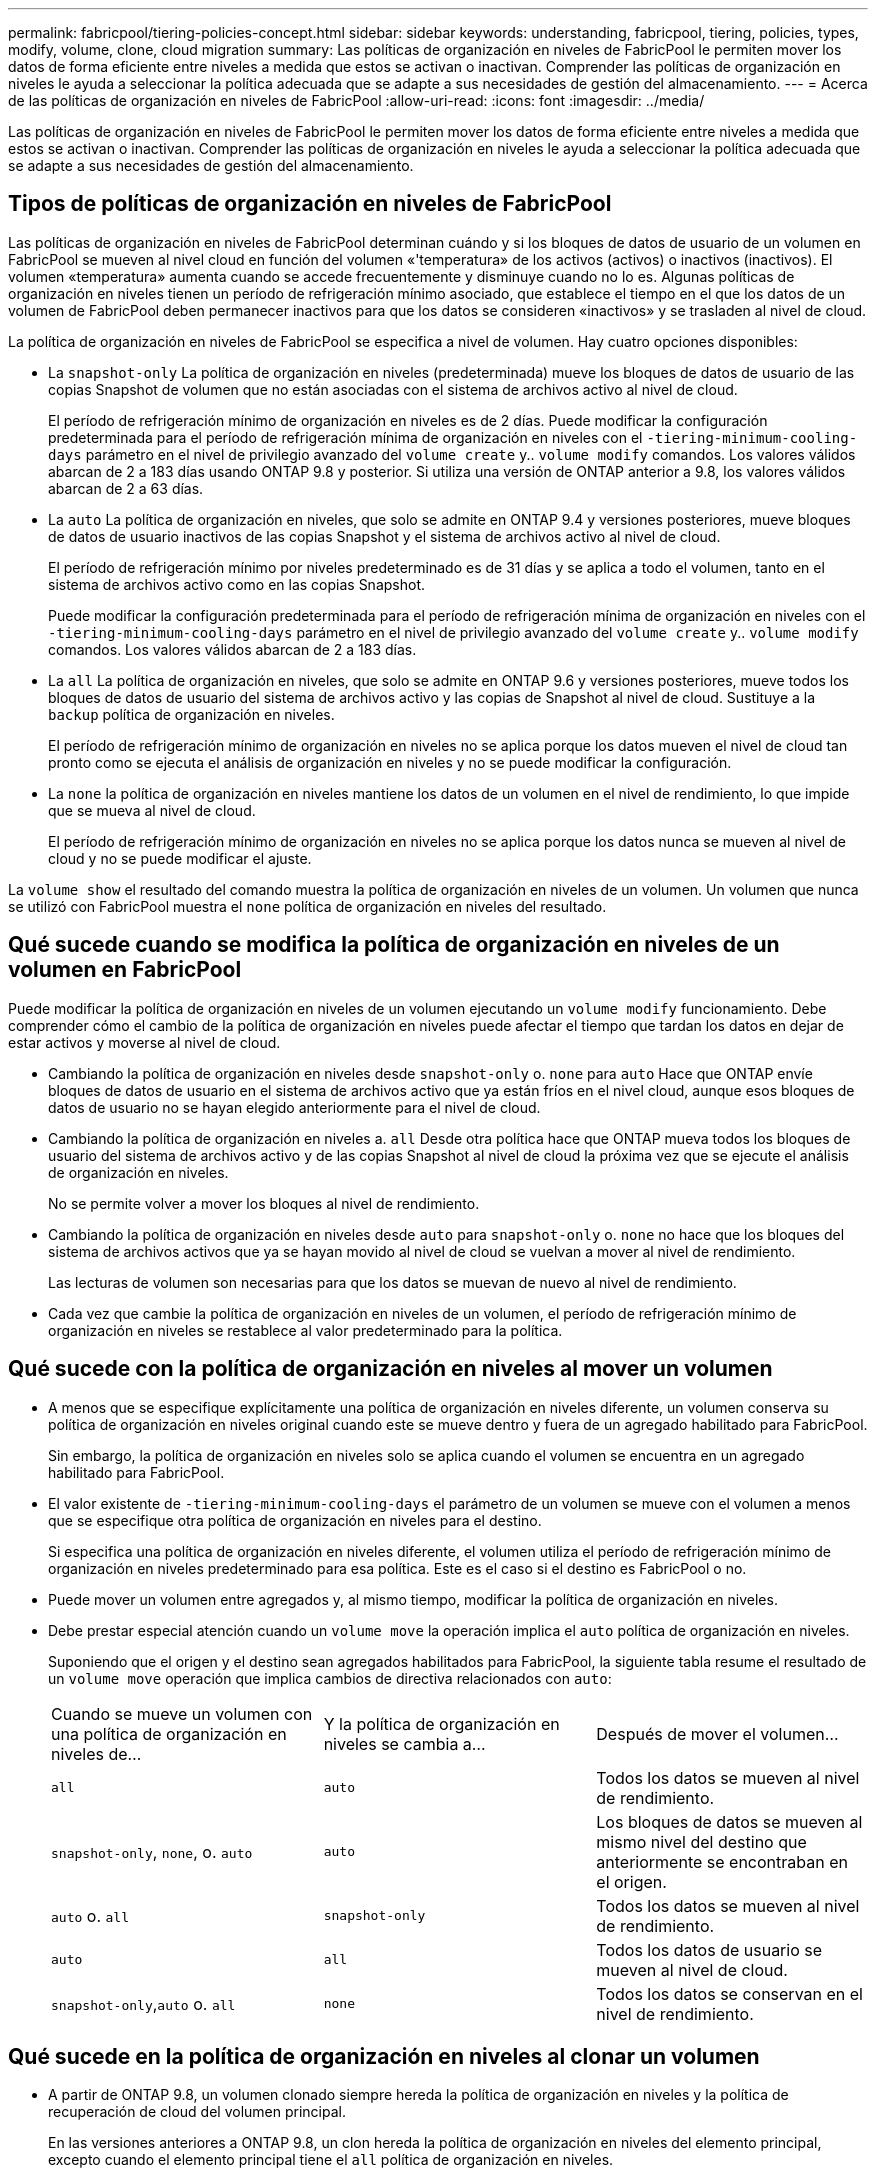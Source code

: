 ---
permalink: fabricpool/tiering-policies-concept.html 
sidebar: sidebar 
keywords: understanding, fabricpool, tiering, policies, types, modify, volume, clone, cloud migration 
summary: Las políticas de organización en niveles de FabricPool le permiten mover los datos de forma eficiente entre niveles a medida que estos se activan o inactivan. Comprender las políticas de organización en niveles le ayuda a seleccionar la política adecuada que se adapte a sus necesidades de gestión del almacenamiento. 
---
= Acerca de las políticas de organización en niveles de FabricPool
:allow-uri-read: 
:icons: font
:imagesdir: ../media/


[role="lead"]
Las políticas de organización en niveles de FabricPool le permiten mover los datos de forma eficiente entre niveles a medida que estos se activan o inactivan. Comprender las políticas de organización en niveles le ayuda a seleccionar la política adecuada que se adapte a sus necesidades de gestión del almacenamiento.



== Tipos de políticas de organización en niveles de FabricPool

Las políticas de organización en niveles de FabricPool determinan cuándo y si los bloques de datos de usuario de un volumen en FabricPool se mueven al nivel cloud en función del volumen «'temperatura» de los activos (activos) o inactivos (inactivos). El volumen «temperatura» aumenta cuando se accede frecuentemente y disminuye cuando no lo es. Algunas políticas de organización en niveles tienen un período de refrigeración mínimo asociado, que establece el tiempo en el que los datos de un volumen de FabricPool deben permanecer inactivos para que los datos se consideren «inactivos» y se trasladen al nivel de cloud.

La política de organización en niveles de FabricPool se especifica a nivel de volumen. Hay cuatro opciones disponibles:

* La `snapshot-only` La política de organización en niveles (predeterminada) mueve los bloques de datos de usuario de las copias Snapshot de volumen que no están asociadas con el sistema de archivos activo al nivel de cloud.
+
El período de refrigeración mínimo de organización en niveles es de 2 días. Puede modificar la configuración predeterminada para el período de refrigeración mínima de organización en niveles con el `-tiering-minimum-cooling-days` parámetro en el nivel de privilegio avanzado del `volume create` y.. `volume modify` comandos. Los valores válidos abarcan de 2 a 183 días usando ONTAP 9.8 y posterior. Si utiliza una versión de ONTAP anterior a 9.8, los valores válidos abarcan de 2 a 63 días.

* La `auto` La política de organización en niveles, que solo se admite en ONTAP 9.4 y versiones posteriores, mueve bloques de datos de usuario inactivos de las copias Snapshot y el sistema de archivos activo al nivel de cloud.
+
El período de refrigeración mínimo por niveles predeterminado es de 31 días y se aplica a todo el volumen, tanto en el sistema de archivos activo como en las copias Snapshot.

+
Puede modificar la configuración predeterminada para el período de refrigeración mínima de organización en niveles con el `-tiering-minimum-cooling-days` parámetro en el nivel de privilegio avanzado del `volume create` y.. `volume modify` comandos. Los valores válidos abarcan de 2 a 183 días.

* La `all` La política de organización en niveles, que solo se admite en ONTAP 9.6 y versiones posteriores, mueve todos los bloques de datos de usuario del sistema de archivos activo y las copias de Snapshot al nivel de cloud. Sustituye a la `backup` política de organización en niveles.
+
El período de refrigeración mínimo de organización en niveles no se aplica porque los datos mueven el nivel de cloud tan pronto como se ejecuta el análisis de organización en niveles y no se puede modificar la configuración.

* La `none` la política de organización en niveles mantiene los datos de un volumen en el nivel de rendimiento, lo que impide que se mueva al nivel de cloud.
+
El período de refrigeración mínimo de organización en niveles no se aplica porque los datos nunca se mueven al nivel de cloud y no se puede modificar el ajuste.



La `volume show` el resultado del comando muestra la política de organización en niveles de un volumen. Un volumen que nunca se utilizó con FabricPool muestra el `none` política de organización en niveles del resultado.



== Qué sucede cuando se modifica la política de organización en niveles de un volumen en FabricPool

Puede modificar la política de organización en niveles de un volumen ejecutando un `volume modify` funcionamiento. Debe comprender cómo el cambio de la política de organización en niveles puede afectar el tiempo que tardan los datos en dejar de estar activos y moverse al nivel de cloud.

* Cambiando la política de organización en niveles desde `snapshot-only` o. `none` para `auto` Hace que ONTAP envíe bloques de datos de usuario en el sistema de archivos activo que ya están fríos en el nivel cloud, aunque esos bloques de datos de usuario no se hayan elegido anteriormente para el nivel de cloud.
* Cambiando la política de organización en niveles a. `all` Desde otra política hace que ONTAP mueva todos los bloques de usuario del sistema de archivos activo y de las copias Snapshot al nivel de cloud la próxima vez que se ejecute el análisis de organización en niveles.
+
No se permite volver a mover los bloques al nivel de rendimiento.

* Cambiando la política de organización en niveles desde `auto` para `snapshot-only` o. `none` no hace que los bloques del sistema de archivos activos que ya se hayan movido al nivel de cloud se vuelvan a mover al nivel de rendimiento.
+
Las lecturas de volumen son necesarias para que los datos se muevan de nuevo al nivel de rendimiento.

* Cada vez que cambie la política de organización en niveles de un volumen, el período de refrigeración mínimo de organización en niveles se restablece al valor predeterminado para la política.




== Qué sucede con la política de organización en niveles al mover un volumen

* A menos que se especifique explícitamente una política de organización en niveles diferente, un volumen conserva su política de organización en niveles original cuando este se mueve dentro y fuera de un agregado habilitado para FabricPool.
+
Sin embargo, la política de organización en niveles solo se aplica cuando el volumen se encuentra en un agregado habilitado para FabricPool.

* El valor existente de `-tiering-minimum-cooling-days` el parámetro de un volumen se mueve con el volumen a menos que se especifique otra política de organización en niveles para el destino.
+
Si especifica una política de organización en niveles diferente, el volumen utiliza el período de refrigeración mínimo de organización en niveles predeterminado para esa política. Este es el caso si el destino es FabricPool o no.

* Puede mover un volumen entre agregados y, al mismo tiempo, modificar la política de organización en niveles.
* Debe prestar especial atención cuando un `volume move` la operación implica el `auto` política de organización en niveles.
+
Suponiendo que el origen y el destino sean agregados habilitados para FabricPool, la siguiente tabla resume el resultado de un `volume move` operación que implica cambios de directiva relacionados con `auto`:

+
|===


| Cuando se mueve un volumen con una política de organización en niveles de... | Y la política de organización en niveles se cambia a... | Después de mover el volumen... 


 a| 
`all`
 a| 
`auto`
 a| 
Todos los datos se mueven al nivel de rendimiento.



 a| 
`snapshot-only`, `none`, o. `auto`
 a| 
`auto`
 a| 
Los bloques de datos se mueven al mismo nivel del destino que anteriormente se encontraban en el origen.



 a| 
`auto` o. `all`
 a| 
`snapshot-only`
 a| 
Todos los datos se mueven al nivel de rendimiento.



 a| 
`auto`
 a| 
`all`
 a| 
Todos los datos de usuario se mueven al nivel de cloud.



 a| 
`snapshot-only`,`auto` o. `all`
 a| 
`none`
 a| 
Todos los datos se conservan en el nivel de rendimiento.

|===




== Qué sucede en la política de organización en niveles al clonar un volumen

* A partir de ONTAP 9.8, un volumen clonado siempre hereda la política de organización en niveles y la política de recuperación de cloud del volumen principal.
+
En las versiones anteriores a ONTAP 9.8, un clon hereda la política de organización en niveles del elemento principal, excepto cuando el elemento principal tiene el `all` política de organización en niveles.

* Si el volumen principal tiene el `never` política de recuperación de cloud, su volumen clonado debe tener el `never` política de recuperación en cloud o el `all` política de organización en niveles y una política de recuperación en el cloud correspondiente `default`.
* La política de recuperación de cloud del volumen principal no se puede cambiar a. `never` a menos que todos los volúmenes clonados tengan una política de recuperación en el cloud `never`.


Al clonar volúmenes, tenga en cuenta las siguientes prácticas recomendadas:

* La `-tiering-policy` opción y. `tiering-minimum-cooling-days` la opción del clon solo controla el comportamiento de organización en niveles de los bloques únicos para el clon. Por lo tanto, se recomienda utilizar la configuración de organización en niveles en la FlexVol principal que mueva la misma cantidad de datos o mueva menos datos que ninguno de los clones
* La política de recuperación de cloud del FlexVol principal debería mover la misma cantidad de datos o debería mover más datos que la política de recuperación de cualquiera de los clones




== Funcionamiento de las políticas de organización en niveles con la migración al cloud

La recuperación de datos en el cloud de FabricPool se controla mediante políticas de niveles que determinan la recuperación de datos del nivel de cloud al nivel de rendimiento según el patrón de lectura. Los patrones de lectura pueden ser secuenciales o aleatorios.

En la siguiente tabla, se enumeran las políticas de organización en niveles y las reglas de recuperación de datos en el cloud para cada política.

|===


| Política de organización en niveles | Comportamiento de la recuperación 


 a| 
ninguno
 a| 
Lecturas secuenciales y aleatorias



 a| 
solo snapshot
 a| 
Lecturas secuenciales y aleatorias



 a| 
automático
 a| 
Lecturas aleatorias



 a| 
todo
 a| 
Sin recuperación de datos

|===
A partir de ONTAP 9.8, el control de la migración al cloud `cloud-retrieval-policy` esta opción anula el comportamiento de migración o recuperación de cloud predeterminado controlado por la política de organización en niveles.

En la siguiente tabla se enumeran las políticas de recuperación de cloud admitidas y su comportamiento de recuperación.

|===


| Política de recuperación de cloud | Comportamiento de la recuperación 


 a| 
predeterminado
 a| 
La política de organización en niveles decide qué datos deben extraerse, de modo que no hay ningún cambio en la recuperación de datos en el cloud con "valor predeterminado,`" `cloud-retrieval-policy`. Esta política es el valor predeterminado para cualquier volumen independientemente del tipo de agregado alojado.



 a| 
lectura
 a| 
Todas las lecturas de datos condicionadas por el cliente se realiza desde el nivel de cloud al nivel de rendimiento.



 a| 
nunca
 a| 
No se datos controlados por el cliente que pase del nivel de cloud al nivel de rendimiento



 a| 
promocionar
 a| 
* En lo que respecta a la política de organización en niveles «'none», todos los datos del cloud se envían del nivel de cloud al nivel de rendimiento
* En cuanto a la política de organización en niveles, se obtienen los datos de AFS «solo sinapshot».


|===